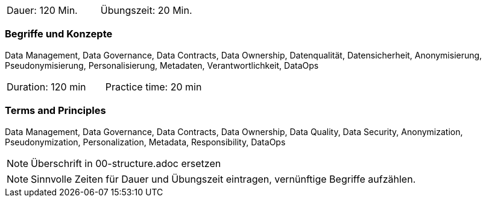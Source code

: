 // tag::DE[]
|===
| Dauer: 120 Min. | Übungszeit: 20 Min.
|===

=== Begriffe und Konzepte
Data Management, Data Governance, Data Contracts, Data Ownership, Datenqualität, Datensicherheit, Anonymisierung, Pseudonymisierung, Personalisierung, Metadaten, Verantwortlichkeit, DataOps
// end::DE[]

// tag::EN[]
|===
| Duration: 120 min | Practice time: 20 min
|===

=== Terms and Principles
Data Management, Data Governance, Data Contracts, Data Ownership, Data Quality, Data Security, Anonymization, Pseudonymization, Personalization, Metadata, Responsibility, DataOps

// end::EN[]

// tag::REMARK[]
[NOTE]
====
Überschrift in 00-structure.adoc ersetzen
====
// end::REMARK[]

// tag::REMARK[]
[NOTE]
====
Sinnvolle Zeiten für Dauer und Übungszeit eintragen, vernünftige Begriffe aufzählen.
====
// end::REMARK[]
